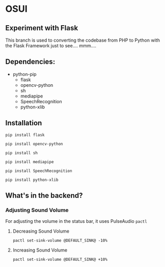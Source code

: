 * OSUI

** Experiment with Flask 

This branch is used to converting the codebase from PHP to Python with the 
Flask Framework just to see.... mmm....



** Dependencies: 

- python-pip
	- flask
	- opencv-python
	- sh
	- mediapipe
	- SpeechRecognition
	- python-xlib


** Installation

~pip install flask~

~pip install opencv-python~

~pip install sh~

~pip install mediapipe~

~pip install SpeechRecognition~

~pip install python-xlib~



** What's in the backend?

*** Adjusting Sound Volume
For adjusting the volume in the status bar, it uses PulseAudio ~pactl~


**** Decreasing Sound Volume

#+BEGIN_SRC shell
pactl set-sink-volume @DEFAULT_SINK@ -10%
#+END_SRC


**** Increasing Sound Volume

#+BEGIN_SRC shell
pactl set-sink-volume @DEFAULT_SINK@ +10%
#+END_SRC